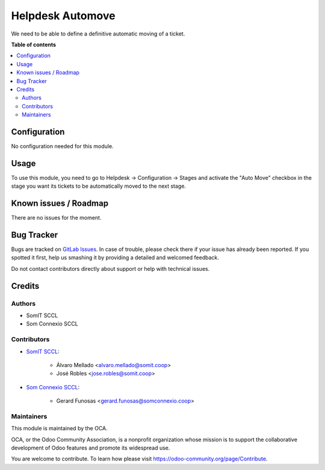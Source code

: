 ==================
Helpdesk Automove
==================


We need to be able to define a definitive automatic moving of a ticket.

**Table of contents**

.. contents::
   :local:

Configuration
=============

No configuration needed for this module.

Usage
=====

To use this module, you need to go to Helpdesk -> Configuration -> Stages and activate the "Auto Move" checkbox in the stage you want its tickets to be automatically moved to the next stage.


Known issues / Roadmap
======================

There are no issues for the moment.

Bug Tracker
===========

Bugs are tracked on `GitLab Issues <https://gitlab.com/somitcoop/erp-research/odoo-helpdesk/-/issues>`_.
In case of trouble, please check there if your issue has already been reported.
If you spotted it first, help us smashing it by providing a detailed and welcomed feedback.

Do not contact contributors directly about support or help with technical issues.

Credits
=======

Authors
~~~~~~~

* SomIT SCCL
* Som Connexio SCCL


Contributors
~~~~~~~~~~~~

* `SomIT SCCL <https://somit.coop>`_:

    * Álvaro Mellado <alvaro.mellado@somit.coop>
    * José Robles <jose.robles@somit.coop>


* `Som Connexio SCCL <https://somconnexio.coop>`_:

    * Gerard Funosas <gerard.funosas@somconnexio.coop>


Maintainers
~~~~~~~~~~~

This module is maintained by the OCA.

.. image:: https://odoo-community.org/logo.png
   :alt: Odoo Community Association
   :target: https://odoo-community.org

OCA, or the Odoo Community Association, is a nonprofit organization whose
mission is to support the collaborative development of Odoo features and
promote its widespread use.

You are welcome to contribute. To learn how please visit https://odoo-community.org/page/Contribute.